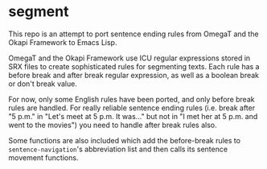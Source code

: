 * segment

This repo is an attempt to port sentence ending rules from OmegaT and the Okapi Framework to Emacs Lisp.

OmegaT and the Okapi Framework use ICU regular expressions stored in SRX files to create sophisticated rules for segmenting texts. Each rule has a before break and after break regular expression, as well as a boolean break or don't break value.

For now, only some English rules have been ported, and only before break rules are handled. For really reliable sentence ending rules (i.e. break after "5 p.m." in "Let's meet at 5 p.m. It was..." but not in "I met her at 5 p.m. and went to the movies") you need to handle after break rules also.

Some functions are also included which add the before-break rules to =sentence-navigation='s abbreviation list and then calls its sentence movement functions.
